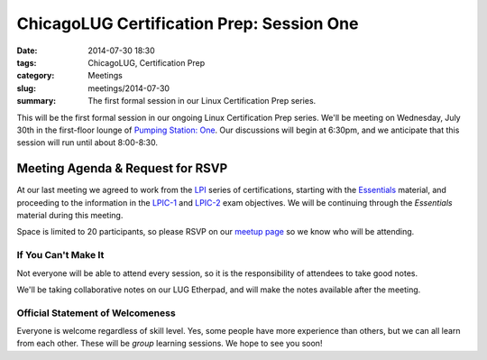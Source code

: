 ChicagoLUG Certification Prep: Session One
==========================================
:date: 2014-07-30 18:30
:tags: ChicagoLUG, Certification Prep
:category: Meetings
:slug: meetings/2014-07-30
:summary: The first formal session in our Linux Certification Prep series.

This will be the first formal session in our ongoing Linux Certification Prep
series. We'll be meeting on Wednesday, July 30th in the first-floor lounge
of `Pumping Station: One`_. Our discussions will begin at 6:30pm, and we
anticipate that this session will run until about 8:00-8:30.

Meeting Agenda & Request for RSVP
----------------------------------

At our last meeting we agreed to work from the `LPI`_ series of
certifications, starting with the `Essentials`_ material, and proceeding
to the information in the `LPIC-1`_ and `LPIC-2`_ exam objectives. We will
be continuing through the *Essentials* material during this meeting.

Space is limited to 20 participants, so please RSVP on our `meetup page`_ so
we know who will be attending.

If You Can't Make It
********************

Not everyone will be able to attend every session, so it is the responsibility
of attendees to take good notes. 

We'll be taking collaborative notes on our LUG Etherpad, and will make the
notes available after the meeting.


Official Statement of Welcomeness
**********************************

Everyone is welcome regardless of skill level. Yes, some people have more
experience than others, but we can all learn from each other. These will be
*group* learning sessions.  We hope to see you soon!

.. _`Pumping Station: One`: http://chicagolug.org/locations/psone.html
.. _`LPI`: https://www.lpi.org/linux-certifications
.. _`Essentials`: https://www.lpi.org/linux-certifications/entry-level-credential/linux-essentials
.. _`LPIC-1`: https://www.lpi.org/linux-certifications/programs/lpic-1
.. _`LPIC-2`: https://www.lpi.org/linux-certifications/programs/lpic-2
.. _`meetup page`: http://www.meetup.com/Windy-City-Linux-Users-Group/events/197440622/
